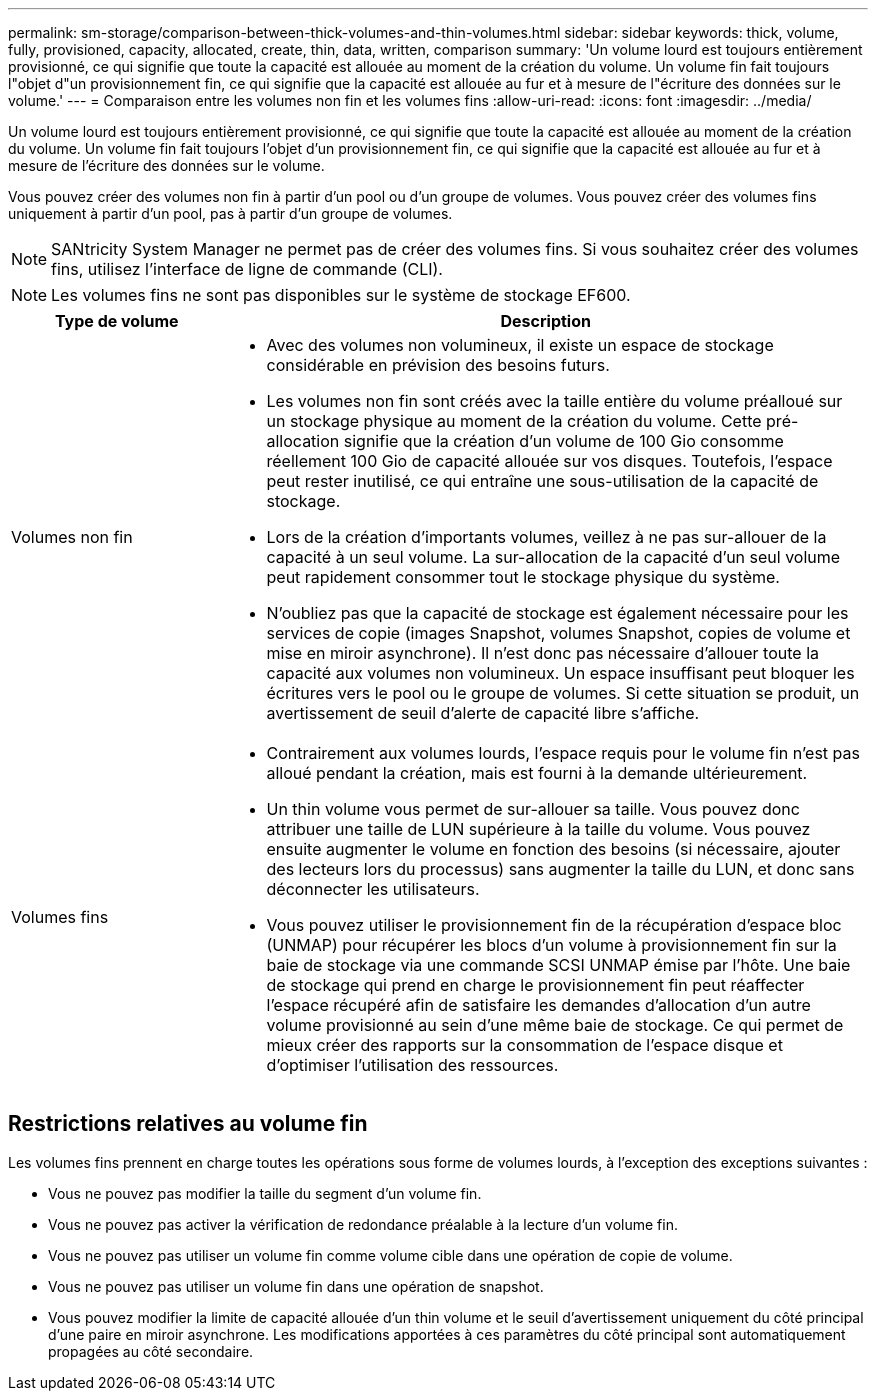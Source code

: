 ---
permalink: sm-storage/comparison-between-thick-volumes-and-thin-volumes.html 
sidebar: sidebar 
keywords: thick, volume, fully, provisioned, capacity, allocated, create, thin, data, written, comparison 
summary: 'Un volume lourd est toujours entièrement provisionné, ce qui signifie que toute la capacité est allouée au moment de la création du volume. Un volume fin fait toujours l"objet d"un provisionnement fin, ce qui signifie que la capacité est allouée au fur et à mesure de l"écriture des données sur le volume.' 
---
= Comparaison entre les volumes non fin et les volumes fins
:allow-uri-read: 
:icons: font
:imagesdir: ../media/


[role="lead"]
Un volume lourd est toujours entièrement provisionné, ce qui signifie que toute la capacité est allouée au moment de la création du volume. Un volume fin fait toujours l'objet d'un provisionnement fin, ce qui signifie que la capacité est allouée au fur et à mesure de l'écriture des données sur le volume.

Vous pouvez créer des volumes non fin à partir d'un pool ou d'un groupe de volumes. Vous pouvez créer des volumes fins uniquement à partir d'un pool, pas à partir d'un groupe de volumes.

[NOTE]
====
SANtricity System Manager ne permet pas de créer des volumes fins. Si vous souhaitez créer des volumes fins, utilisez l'interface de ligne de commande (CLI).

====
[NOTE]
====
Les volumes fins ne sont pas disponibles sur le système de stockage EF600.

====
[cols="1a,3a"]
|===
| Type de volume | Description 


 a| 
Volumes non fin
 a| 
* Avec des volumes non volumineux, il existe un espace de stockage considérable en prévision des besoins futurs.
* Les volumes non fin sont créés avec la taille entière du volume préalloué sur un stockage physique au moment de la création du volume. Cette pré-allocation signifie que la création d'un volume de 100 Gio consomme réellement 100 Gio de capacité allouée sur vos disques. Toutefois, l'espace peut rester inutilisé, ce qui entraîne une sous-utilisation de la capacité de stockage.
* Lors de la création d'importants volumes, veillez à ne pas sur-allouer de la capacité à un seul volume. La sur-allocation de la capacité d'un seul volume peut rapidement consommer tout le stockage physique du système.
* N'oubliez pas que la capacité de stockage est également nécessaire pour les services de copie (images Snapshot, volumes Snapshot, copies de volume et mise en miroir asynchrone). Il n'est donc pas nécessaire d'allouer toute la capacité aux volumes non volumineux. Un espace insuffisant peut bloquer les écritures vers le pool ou le groupe de volumes. Si cette situation se produit, un avertissement de seuil d'alerte de capacité libre s'affiche.




 a| 
Volumes fins
 a| 
* Contrairement aux volumes lourds, l'espace requis pour le volume fin n'est pas alloué pendant la création, mais est fourni à la demande ultérieurement.
* Un thin volume vous permet de sur-allouer sa taille. Vous pouvez donc attribuer une taille de LUN supérieure à la taille du volume. Vous pouvez ensuite augmenter le volume en fonction des besoins (si nécessaire, ajouter des lecteurs lors du processus) sans augmenter la taille du LUN, et donc sans déconnecter les utilisateurs.
* Vous pouvez utiliser le provisionnement fin de la récupération d'espace bloc (UNMAP) pour récupérer les blocs d'un volume à provisionnement fin sur la baie de stockage via une commande SCSI UNMAP émise par l'hôte. Une baie de stockage qui prend en charge le provisionnement fin peut réaffecter l'espace récupéré afin de satisfaire les demandes d'allocation d'un autre volume provisionné au sein d'une même baie de stockage. Ce qui permet de mieux créer des rapports sur la consommation de l'espace disque et d'optimiser l'utilisation des ressources.


|===


== Restrictions relatives au volume fin

Les volumes fins prennent en charge toutes les opérations sous forme de volumes lourds, à l'exception des exceptions suivantes :

* Vous ne pouvez pas modifier la taille du segment d'un volume fin.
* Vous ne pouvez pas activer la vérification de redondance préalable à la lecture d'un volume fin.
* Vous ne pouvez pas utiliser un volume fin comme volume cible dans une opération de copie de volume.
* Vous ne pouvez pas utiliser un volume fin dans une opération de snapshot.
* Vous pouvez modifier la limite de capacité allouée d'un thin volume et le seuil d'avertissement uniquement du côté principal d'une paire en miroir asynchrone. Les modifications apportées à ces paramètres du côté principal sont automatiquement propagées au côté secondaire.

